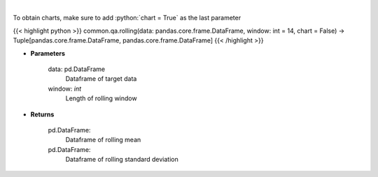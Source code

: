 .. role:: python(code)
    :language: python
    :class: highlight

|

.. raw:: html

    <h3>
    > Return rolling mean and standard deviation
    </h3>

To obtain charts, make sure to add :python:`chart = True` as the last parameter

{{< highlight python >}}
common.qa.rolling(data: pandas.core.frame.DataFrame, window: int = 14, chart = False) -> Tuple[pandas.core.frame.DataFrame, pandas.core.frame.DataFrame]
{{< /highlight >}}

* **Parameters**

    data: pd.DataFrame
        Dataframe of target data
    window: *int*
        Length of rolling window

    
* **Returns**

    pd.DataFrame:
        Dataframe of rolling mean
    pd.DataFrame:
        Dataframe of rolling standard deviation
    